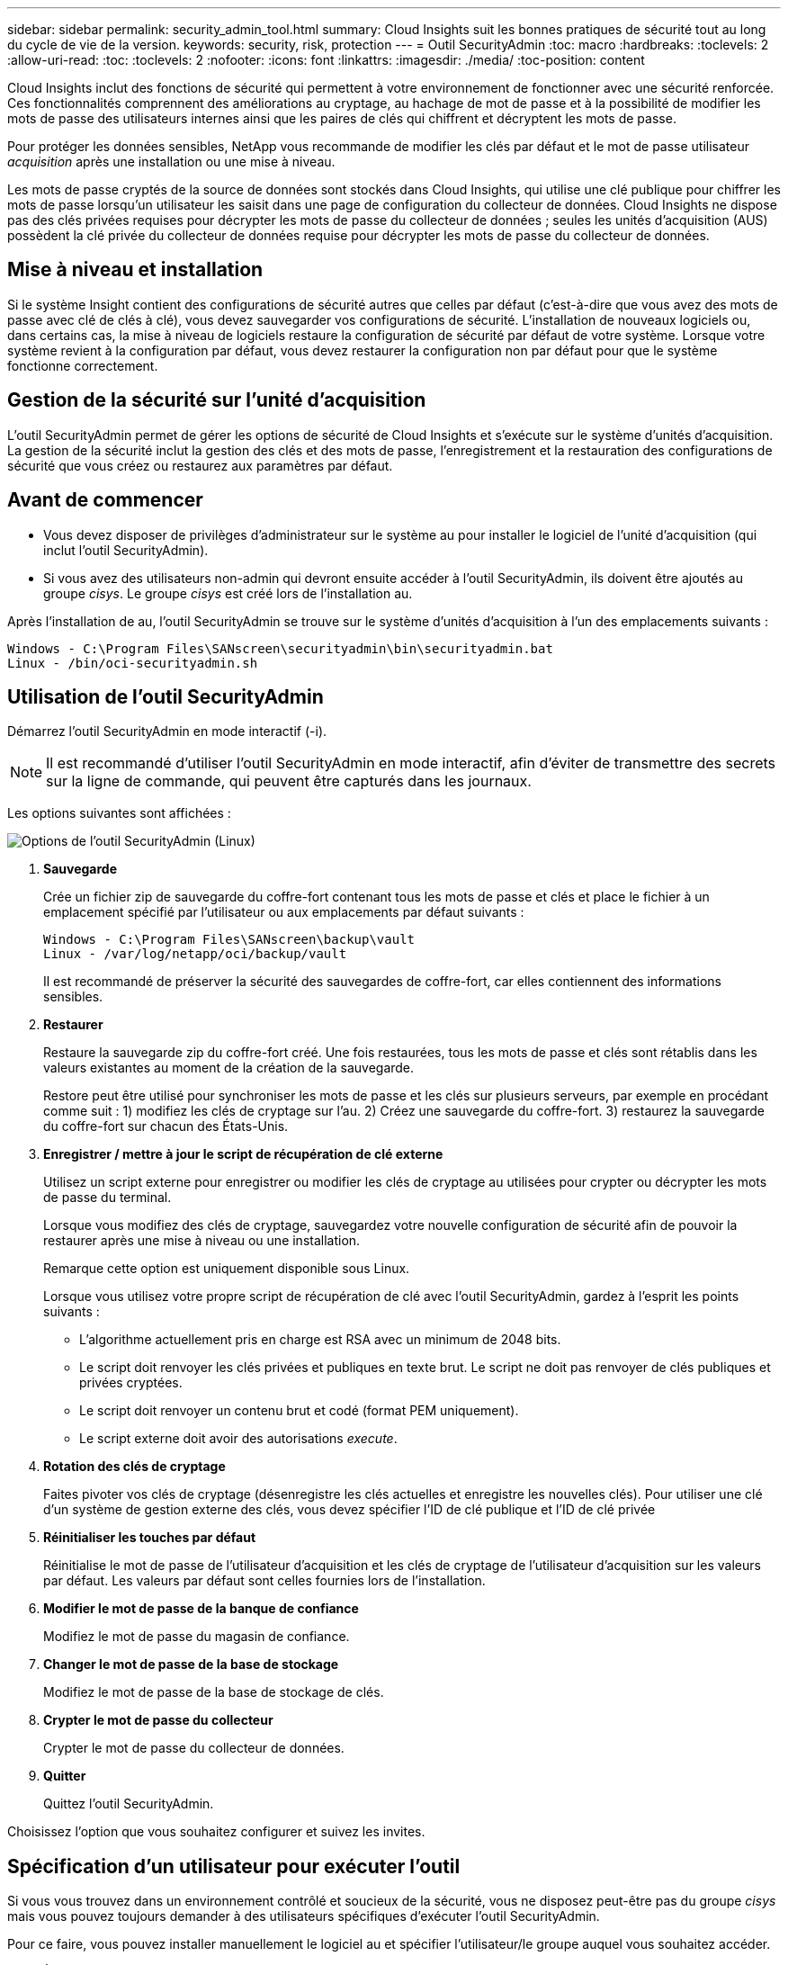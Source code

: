 ---
sidebar: sidebar 
permalink: security_admin_tool.html 
summary: Cloud Insights suit les bonnes pratiques de sécurité tout au long du cycle de vie de la version. 
keywords: security, risk, protection 
---
= Outil SecurityAdmin
:toc: macro
:hardbreaks:
:toclevels: 2
:allow-uri-read: 
:toc: 
:toclevels: 2
:nofooter: 
:icons: font
:linkattrs: 
:imagesdir: ./media/
:toc-position: content


[role="lead"]
Cloud Insights inclut des fonctions de sécurité qui permettent à votre environnement de fonctionner avec une sécurité renforcée. Ces fonctionnalités comprennent des améliorations au cryptage, au hachage de mot de passe et à la possibilité de modifier les mots de passe des utilisateurs internes ainsi que les paires de clés qui chiffrent et décryptent les mots de passe.

Pour protéger les données sensibles, NetApp vous recommande de modifier les clés par défaut et le mot de passe utilisateur _acquisition_ après une installation ou une mise à niveau.

Les mots de passe cryptés de la source de données sont stockés dans Cloud Insights, qui utilise une clé publique pour chiffrer les mots de passe lorsqu'un utilisateur les saisit dans une page de configuration du collecteur de données. Cloud Insights ne dispose pas des clés privées requises pour décrypter les mots de passe du collecteur de données ; seules les unités d'acquisition (AUS) possèdent la clé privée du collecteur de données requise pour décrypter les mots de passe du collecteur de données.



== Mise à niveau et installation

Si le système Insight contient des configurations de sécurité autres que celles par défaut (c'est-à-dire que vous avez des mots de passe avec clé de clés à clé), vous devez sauvegarder vos configurations de sécurité. L'installation de nouveaux logiciels ou, dans certains cas, la mise à niveau de logiciels restaure la configuration de sécurité par défaut de votre système. Lorsque votre système revient à la configuration par défaut, vous devez restaurer la configuration non par défaut pour que le système fonctionne correctement.



== Gestion de la sécurité sur l'unité d'acquisition

L'outil SecurityAdmin permet de gérer les options de sécurité de Cloud Insights et s'exécute sur le système d'unités d'acquisition. La gestion de la sécurité inclut la gestion des clés et des mots de passe, l'enregistrement et la restauration des configurations de sécurité que vous créez ou restaurez aux paramètres par défaut.



== Avant de commencer

* Vous devez disposer de privilèges d'administrateur sur le système au pour installer le logiciel de l'unité d'acquisition (qui inclut l'outil SecurityAdmin).
* Si vous avez des utilisateurs non-admin qui devront ensuite accéder à l'outil SecurityAdmin, ils doivent être ajoutés au groupe _cisys_. Le groupe _cisys_ est créé lors de l'installation au.


Après l'installation de au, l'outil SecurityAdmin se trouve sur le système d'unités d'acquisition à l'un des emplacements suivants :

....
Windows - C:\Program Files\SANscreen\securityadmin\bin\securityadmin.bat
Linux - /bin/oci-securityadmin.sh
....


== Utilisation de l'outil SecurityAdmin

Démarrez l'outil SecurityAdmin en mode interactif (-i).


NOTE: Il est recommandé d'utiliser l'outil SecurityAdmin en mode interactif, afin d'éviter de transmettre des secrets sur la ligne de commande, qui peuvent être capturés dans les journaux.

Les options suivantes sont affichées :

image:SecurityAdminMenuChoices.png["Options de l'outil SecurityAdmin (Linux)"]

. *Sauvegarde*
+
Crée un fichier zip de sauvegarde du coffre-fort contenant tous les mots de passe et clés et place le fichier à un emplacement spécifié par l'utilisateur ou aux emplacements par défaut suivants :

+
....
Windows - C:\Program Files\SANscreen\backup\vault
Linux - /var/log/netapp/oci/backup/vault
....
+
Il est recommandé de préserver la sécurité des sauvegardes de coffre-fort, car elles contiennent des informations sensibles.

. *Restaurer*
+
Restaure la sauvegarde zip du coffre-fort créé. Une fois restaurées, tous les mots de passe et clés sont rétablis dans les valeurs existantes au moment de la création de la sauvegarde.

+
Restore peut être utilisé pour synchroniser les mots de passe et les clés sur plusieurs serveurs, par exemple en procédant comme suit : 1) modifiez les clés de cryptage sur l'au. 2) Créez une sauvegarde du coffre-fort. 3) restaurez la sauvegarde du coffre-fort sur chacun des États-Unis.

. *Enregistrer / mettre à jour le script de récupération de clé externe*
+
Utilisez un script externe pour enregistrer ou modifier les clés de cryptage au utilisées pour crypter ou décrypter les mots de passe du terminal.

+
Lorsque vous modifiez des clés de cryptage, sauvegardez votre nouvelle configuration de sécurité afin de pouvoir la restaurer après une mise à niveau ou une installation.

+
Remarque cette option est uniquement disponible sous Linux.

+
Lorsque vous utilisez votre propre script de récupération de clé avec l'outil SecurityAdmin, gardez à l'esprit les points suivants :

+
** L'algorithme actuellement pris en charge est RSA avec un minimum de 2048 bits.
** Le script doit renvoyer les clés privées et publiques en texte brut. Le script ne doit pas renvoyer de clés publiques et privées cryptées.
** Le script doit renvoyer un contenu brut et codé (format PEM uniquement).
** Le script externe doit avoir des autorisations _execute_.


. *Rotation des clés de cryptage*
+
Faites pivoter vos clés de cryptage (désenregistre les clés actuelles et enregistre les nouvelles clés). Pour utiliser une clé d'un système de gestion externe des clés, vous devez spécifier l'ID de clé publique et l'ID de clé privée



. *Réinitialiser les touches par défaut*
+
Réinitialise le mot de passe de l'utilisateur d'acquisition et les clés de cryptage de l'utilisateur d'acquisition sur les valeurs par défaut. Les valeurs par défaut sont celles fournies lors de l'installation.

. *Modifier le mot de passe de la banque de confiance*
+
Modifiez le mot de passe du magasin de confiance.

. *Changer le mot de passe de la base de stockage*
+
Modifiez le mot de passe de la base de stockage de clés.

. *Crypter le mot de passe du collecteur*
+
Crypter le mot de passe du collecteur de données.

. *Quitter*
+
Quittez l'outil SecurityAdmin.



Choisissez l'option que vous souhaitez configurer et suivez les invites.



== Spécification d'un utilisateur pour exécuter l'outil

Si vous vous trouvez dans un environnement contrôlé et soucieux de la sécurité, vous ne disposez peut-être pas du groupe _cisys_ mais vous pouvez toujours demander à des utilisateurs spécifiques d'exécuter l'outil SecurityAdmin.

Pour ce faire, vous pouvez installer manuellement le logiciel au et spécifier l'utilisateur/le groupe auquel vous souhaitez accéder.

* À l'aide de l'API, téléchargez le programme d'installation d'EC sur le système au et décompressez-le.
+
** Vous aurez besoin d'un jeton d'autorisation unique. Reportez-vous à la documentation API swagger (_Admin > API Access_ et sélectionnez le lien _API Documentation_) et recherchez la section _GET /au/oneTimeToken_ API.
** Une fois que vous avez le jeton, utilisez l'API _GET /au/installateurs/{Platform}/{version}_ pour télécharger le fichier d'installation. Vous devrez fournir une plate-forme (Linux ou Windows) ainsi qu'une version du programme d'installation.


* Copiez le fichier d'installation téléchargé sur le système au et décompressez-le.
* Accédez au dossier contenant les fichiers et exécutez le programme d'installation en tant que racine, en spécifiant l'utilisateur et le groupe :
+
 ./cloudinsights-install.sh <User> <Group>


Si l'utilisateur et/ou le groupe spécifié n'existe pas, ils seront créés. L'utilisateur aura accès à l'outil SecurityAdmin.



== Mise à jour ou suppression du proxy

L'outil SecurityAdmin peut être utilisé pour définir ou supprimer des informations de proxy pour l'unité d'acquisition en exécutant l'outil avec le paramètre _-pr_ :

[listing]
----
[root@ci-eng-linau bin]# ./securityadmin -pr
usage: securityadmin -pr -ap <arg> | -h | -rp | -upr <arg>

The purpose of this tool is to enable reconfiguration of security aspects
of the Acquisition Unit such as encryption keys, and proxy configuration,
etc. For more information about this tool, please check the Cloud Insights
Documentation.

-ap,--add-proxy <arg>       add a proxy server.  Arguments: ip=ip
                             port=port user=user password=password
                             domain=domain
                             (Note: Always use double quote(") or single
                             quote(') around user and password to escape
                             any special characters, e.g., <, >, ~, `, ^,
                             !
                             For example: user="test" password="t'!<@1"
                             Note: domain is required if the proxy auth
                             scheme is NTLM.)
-h,--help
-rp,--remove-proxy          remove proxy server
-upr,--update-proxy <arg>   update a proxy.  Arguments: ip=ip port=port
                             user=user password=password domain=domain
                             (Note: Always use double quote(") or single
                             quote(') around user and password to escape
                             any special characters, e.g., <, >, ~, `, ^,
                             !
                             For example: user="test" password="t'!<@1"
                             Note: domain is required if the proxy auth
                             scheme is NTLM.)
----
Par exemple, pour supprimer le proxy, exécutez la commande suivante :

 [root@ci-eng-linau bin]# ./securityadmin -pr -rp
Vous devez redémarrer l'unité d'acquisition après avoir exécuté la commande.

Pour mettre à jour un proxy, la commande est

 ./securityadmin -pr -upr <arg>


== Récupération de clé externe

Si vous fournissez un script shell UNIX, il peut être exécuté par l'unité d'acquisition pour récupérer la *clé privée* et la *clé publique* de votre système de gestion des clés.

Pour récupérer la clé, Cloud Insights exécute le script en passant deux paramètres : _Key ID_ et _Key type_. _Key ID_ peut être utilisé pour identifier la clé dans votre système de gestion des clés. _Key type_ est "public" ou "privé". Lorsque le type de clé est « public », le script doit renvoyer la clé publique. Lorsque le type de clé est "privé", la clé privée doit être renvoyée.

Pour renvoyer la clé à l'unité d'acquisition, le script doit imprimer la clé sur la sortie standard. Le script doit imprimer _uniquement_ la clé de la sortie standard ; aucun autre texte ne doit être imprimé sur la sortie standard. Une fois la clé demandée imprimée sur la sortie standard, le script doit se fermer avec un code de sortie de 0 ; tout autre code de retour est considéré comme une erreur.

Le script doit être enregistré avec l'unité d'acquisition à l'aide de l'outil SecurityAdmin, qui exécutera le script avec l'unité d'acquisition. Le script doit disposer des autorisations _read_ et _execute_ pour l'utilisateur root et "cisys". Si le script shell est modifié après l'enregistrement, le script shell modifié doit être réenregistré avec l'unité d'acquisition.

|===


| paramètre d'entrée : id de clé | Identificateur de clé utilisé pour identifier la clé dans le système de gestion des clés du client. 


| paramètre d'entrée : type de clé | public ou privé. 


| sortie | La clé demandée doit être imprimée sur la sortie standard. La clé RSA 2048 bits est actuellement prise en charge. Les clés doivent être codées et imprimées au format suivant :

Format de clé privée - PEM, PKCS8 PrivateKeyInfo RFC 5958 codé DER

Format de clé publique : PEM, X.509 codé DER subjectPublicKeyInfo RFC 5280 


| code de sortie | Code de sortie de zéro pour réussir. Toutes les autres valeurs de sortie sont considérées comme ayant échoué. 


| autorisations de script | Le script doit disposer d'une autorisation de lecture et d'exécution pour l'utilisateur root et cisys. 


| journaux | Les exécutions de script sont consignées. Les journaux sont disponibles dans -

/var/log/netapp/cloudinsights/securityadmin/securityadmin.log

/var/log/netapp/cloudinsights/acq/acq.log 
|===


== Cryptage d'un mot de passe à utiliser dans l'API

L'option 8 vous permet de crypter un mot de passe que vous pouvez ensuite transmettre à un collecteur de données via l'API.

Démarrez l'outil SecurityAdmin en mode interactif et sélectionnez l'option 8 : _crypter le mot de passe_.

 securityadmin.sh -i
Vous êtes invité à saisir le mot de passe que vous souhaitez crypter. Notez que les caractères que vous saisissez ne s'affichent pas à l'écran.  Saisissez à nouveau le mot de passe lorsque vous y êtes invité.

Sinon, si vous utilisez la commande dans un script, sur une ligne de commande, utilisez _securityadmin.sh_ avec le paramètre "-enc", en transmettant votre mot de passe non chiffré :

 securityadmin -enc mypassword
image:SecurityAdmin_Encrypt_Key_API_CLI_Example.png["Exemple de CLI"]

Le mot de passe chiffré s'affiche à l'écran. Copiez la chaîne entière, y compris les symboles de début ou de fin.

image:SecurityAdmin_Encrypt_Key_1.png["Mode interactif crypter le mot de passe, largeur=640"]

Pour envoyer le mot de passe crypté à un collecteur de données, vous pouvez utiliser l'API de collecte de données. Le swagger pour cette API se trouve à l'adresse *Admin > API Access* et cliquez sur le lien « Documentation API ». Sélectionnez le type d'API « collecte de données ».  Sous l'en-tête _data_collection.data_Collector_, choisissez l'API _/Collector/datasources_ POST pour cet exemple.

image:SecurityAdmin_Encrypt_Key_Swagger_API.png["API pour la collecte de données"]

Si vous définissez l'option _preEncrypted_ sur _True_, tout mot de passe que vous passez par la commande API sera traité comme *déjà crypté*; l'API ne recryptera pas le(s) mot(s) de passe. Lors de la création de votre API, il vous suffit de coller le mot de passe précédemment chiffré à l'emplacement approprié.

image:SecurityAdmin_Encrypt_Key_API_Example.png["Exemple d'API, width=600"]



== Cryptage d'un mot de passe à utiliser dans l'API

L'option 8 vous permet de crypter un mot de passe que vous pouvez ensuite transmettre à un collecteur de données via l'API.

Démarrez l'outil SecurityAdmin en mode interactif et sélectionnez l'option 8 : _crypter le mot de passe_.

 securityadmin.sh -i
Vous êtes invité à saisir le mot de passe que vous souhaitez crypter. Notez que les caractères que vous saisissez ne s'affichent pas à l'écran.  Saisissez à nouveau le mot de passe lorsque vous y êtes invité.

Sinon, si vous utilisez la commande dans un script, sur une ligne de commande, utilisez _securityadmin.sh_ avec le paramètre "-enc", en transmettant votre mot de passe non chiffré :

 securityadmin -enc mypassword
image:SecurityAdmin_Encrypt_Key_API_CLI_Example.png["Exemple de CLI"]

Le mot de passe chiffré s'affiche à l'écran. Copiez la chaîne entière, y compris les symboles de début ou de fin.

image:SecurityAdmin_Encrypt_Key_1.png["Mode interactif crypter le mot de passe, largeur=640"]

Pour envoyer le mot de passe crypté à un collecteur de données, vous pouvez utiliser l'API de collecte de données. Le swagger pour cette API se trouve à l'adresse *Admin > API Access* et cliquez sur le lien « Documentation API ». Sélectionnez le type d'API « collecte de données ».  Sous l'en-tête _data_collection.data_Collector_, choisissez l'API _/Collector/datasources_ POST pour cet exemple.

image:SecurityAdmin_Encrypt_Key_Swagger_API.png["API pour la collecte de données"]

Si vous définissez l'option _preEncrypted_ sur _True_, tout mot de passe que vous passez par la commande API sera traité comme *déjà crypté*; l'API ne recryptera pas le(s) mot(s) de passe. Lors de la création de votre API, il vous suffit de coller le mot de passe précédemment chiffré à l'emplacement approprié.

image:SecurityAdmin_Encrypt_Key_API_Example.png["Exemple d'API, width=600"]
